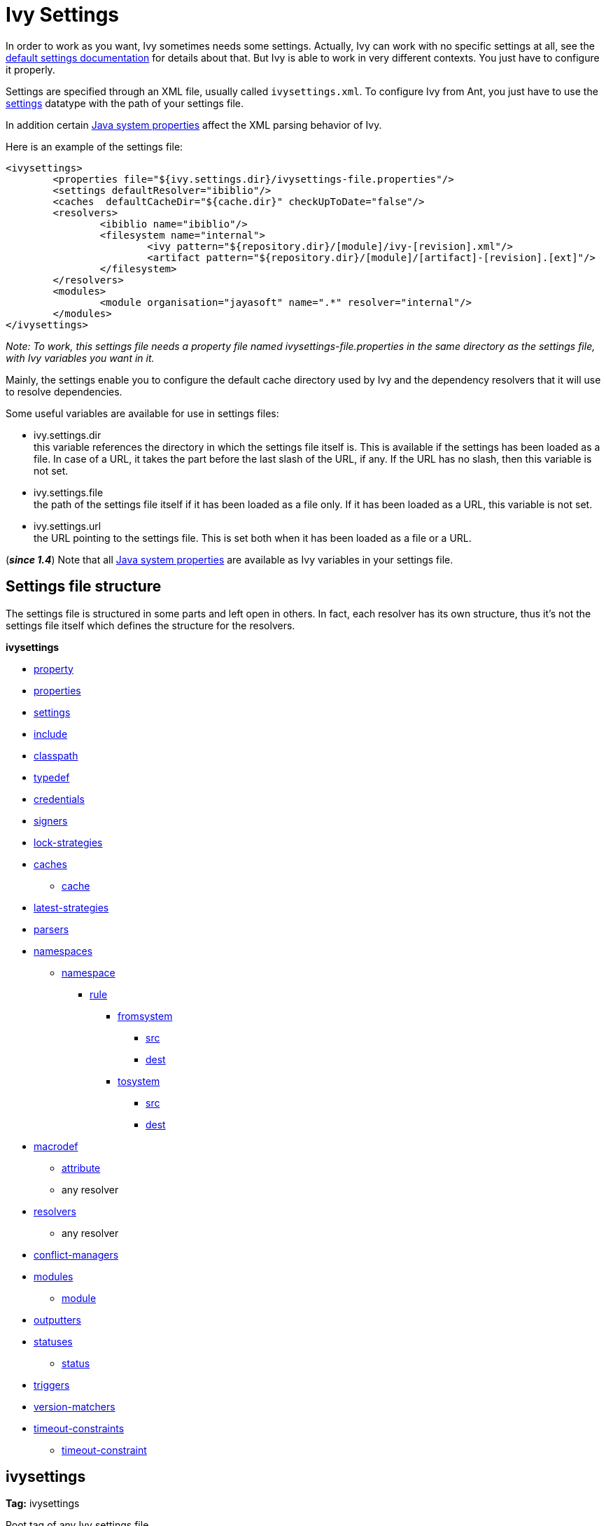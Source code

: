 ////
   Licensed to the Apache Software Foundation (ASF) under one
   or more contributor license agreements.  See the NOTICE file
   distributed with this work for additional information
   regarding copyright ownership.  The ASF licenses this file
   to you under the Apache License, Version 2.0 (the
   "License"); you may not use this file except in compliance
   with the License.  You may obtain a copy of the License at

     https://www.apache.org/licenses/LICENSE-2.0

   Unless required by applicable law or agreed to in writing,
   software distributed under the License is distributed on an
   "AS IS" BASIS, WITHOUT WARRANTIES OR CONDITIONS OF ANY
   KIND, either express or implied.  See the License for the
   specific language governing permissions and limitations
   under the License.
////

= Ivy Settings

In order to work as you want, Ivy sometimes needs some settings. Actually, Ivy can work with no specific settings at all, see the link:tutorial/defaultconf{outfilesuffix}[default settings documentation] for details about that. But Ivy is able to work in very different contexts. You just have to configure it properly.

Settings are specified through an XML file, usually called `ivysettings.xml`. To configure Ivy from Ant, you just have to use the link:use/settings{outfilesuffix}[settings] datatype with the path of your settings file.

In addition certain link:systemproperties{outfilesuffix}[Java system properties] affect the XML parsing behavior of Ivy.

Here is an example of the settings file:

[source, xml]
----

<ivysettings>
        <properties file="${ivy.settings.dir}/ivysettings-file.properties"/>
        <settings defaultResolver="ibiblio"/>
        <caches  defaultCacheDir="${cache.dir}" checkUpToDate="false"/>
        <resolvers>
                <ibiblio name="ibiblio"/>
                <filesystem name="internal">
                        <ivy pattern="${repository.dir}/[module]/ivy-[revision].xml"/>
                        <artifact pattern="${repository.dir}/[module]/[artifact]-[revision].[ext]"/>
                </filesystem>
        </resolvers>
        <modules>
                <module organisation="jayasoft" name=".*" resolver="internal"/>
        </modules>
</ivysettings>

----
__Note: To work, this settings file needs a property file named ivysettings-file.properties in the same directory as the settings file, with Ivy variables you want in it.__


Mainly, the settings enable you to configure the default cache directory used by Ivy and the dependency resolvers that it will use to resolve dependencies.

Some useful variables are available for use in settings files:


* ivy.settings.dir +
 this variable references the directory in which the settings file itself is. This is available if the settings has been loaded as a file. In case of a URL, it takes the part before the last slash of the URL, if any. If the URL has no slash, then this variable is not set.

* ivy.settings.file +
 the path of the settings file itself if it has been loaded as a file only. If it has been loaded as a URL, this variable is not set.

* ivy.settings.url +
 the URL pointing to the settings file. This is set both when it has been loaded as a file or a URL.


(*__since 1.4__*) Note that all link:https://docs.oracle.com/javase/7/docs/api/java/lang/System.html#getProperties()[Java system properties] are available as Ivy variables in your settings file.


== Settings file structure


The settings file is structured in some parts and left open in others. In fact, each resolver has its own structure, thus it's not the settings file itself which defines the structure for the resolvers.

**ivysettings**

    * link:settings/property{outfilesuffix}[property]
    * link:settings/properties{outfilesuffix}[properties]
    * link:settings/settings{outfilesuffix}[settings]
    * link:settings/include{outfilesuffix}[include]
    * link:settings/classpath{outfilesuffix}[classpath]
    * link:settings/typedef{outfilesuffix}[typedef]
    * link:settings/credentials{outfilesuffix}[credentials]
    * link:settings/signers{outfilesuffix}[signers]
    * link:settings/lock-strategies{outfilesuffix}[lock-strategies]
    * link:settings/caches{outfilesuffix}[caches]
        ** link:settings/caches/cache{outfilesuffix}[cache]
    * link:settings/latest-strategies{outfilesuffix}[latest-strategies]
    * link:settings/parsers{outfilesuffix}[parsers]
    * link:settings/namespaces{outfilesuffix}[namespaces]
        ** link:settings/namespace{outfilesuffix}[namespace]
            *** link:settings/namespace/rule{outfilesuffix}[rule]
                **** link:settings/namespace/fromtosystem{outfilesuffix}[fromsystem]
                    ***** link:settings/namespace/src{outfilesuffix}[src]
                    ***** link:settings/namespace/dest{outfilesuffix}[dest]
                **** link:settings/namespace/fromtosystem{outfilesuffix}[tosystem]
                    ***** link:settings/namespace/src{outfilesuffix}[src]
                    ***** link:settings/namespace/dest{outfilesuffix}[dest]
    * link:settings/macrodef{outfilesuffix}[macrodef]
        ** link:settings/macrodef/attribute{outfilesuffix}[attribute]
        ** any resolver
    * link:settings/resolvers{outfilesuffix}[resolvers]
        ** any resolver
    * link:settings/conflict-managers{outfilesuffix}[conflict-managers]
    * link:settings/modules{outfilesuffix}[modules]
        ** link:settings/module{outfilesuffix}[module]
    * link:settings/outputters{outfilesuffix}[outputters]
    * link:settings/statuses{outfilesuffix}[statuses]
        ** link:settings/status{outfilesuffix}[status]
    * link:settings/triggers{outfilesuffix}[triggers]
    * link:settings/version-matchers{outfilesuffix}[version-matchers]
    * link:settings/timeout-constraints{outfilesuffix}[timeout-constraints]
        ** link:settings/timeout-constraint{outfilesuffix}[timeout-constraint]


== ivysettings

*Tag:* ivysettings

Root tag of any Ivy settings file.

=== Child elements


[options="header"]
|=======
|Element|Description|Cardinality
|link:settings/property{outfilesuffix}[property]|set an Ivy variable|0..n
|link:settings/properties{outfilesuffix}[properties]|loads a properties file as Ivy variables|0..n
|link:settings/settings{outfilesuffix}[settings]|configures Ivy with some defaults|0..1
|link:settings/include{outfilesuffix}[include]|includes another settings file|0..n
|link:settings/classpath{outfilesuffix}[classpath]|add a location in the classpath used to load plugins|0..n
|link:settings/typedef{outfilesuffix}[typedef]|defines new types in Ivy|0..n
|link:settings/lock-strategies{outfilesuffix}[lock-strategies]|defines lock strategies|0..1
|link:settings/caches{outfilesuffix}[caches]|defines repository cache managers|0..1
|link:settings/latest-strategies{outfilesuffix}[latest-strategies]|defines latest strategies|0..1
|link:settings/parsers{outfilesuffix}[parsers]|defines module descriptor parsers|0..1
|link:settings/namespaces{outfilesuffix}[namespaces]|defines new namespaces|0..1
|link:settings/macrodef{outfilesuffix}[macrodef]|defines a new macro resolver|0..n
|link:settings/resolvers{outfilesuffix}[resolvers]|defines dependency resolvers|0..1
|link:settings/conflict-managers{outfilesuffix}[conflict-managers]|defines conflict managers|0..1
|link:settings/modules{outfilesuffix}[modules]|defines rules between modules and dependency resolvers|0..1
|link:settings/outputters{outfilesuffix}[outputters]|defines the list of available report outputters|0..1
|link:settings/statuses{outfilesuffix}[statuses]|defines the list of available statuses|0..1
|link:settings/triggers{outfilesuffix}[triggers]|register triggers on Ivy events|0..1
|link:settings/version-matchers{outfilesuffix}[version-matchers]|defines new version matchers|0..1
|link:settings/timeout-constraints{outfilesuffix}[timeout-constraints]|defines the list of available timeout-constraints|0..n
|=======

